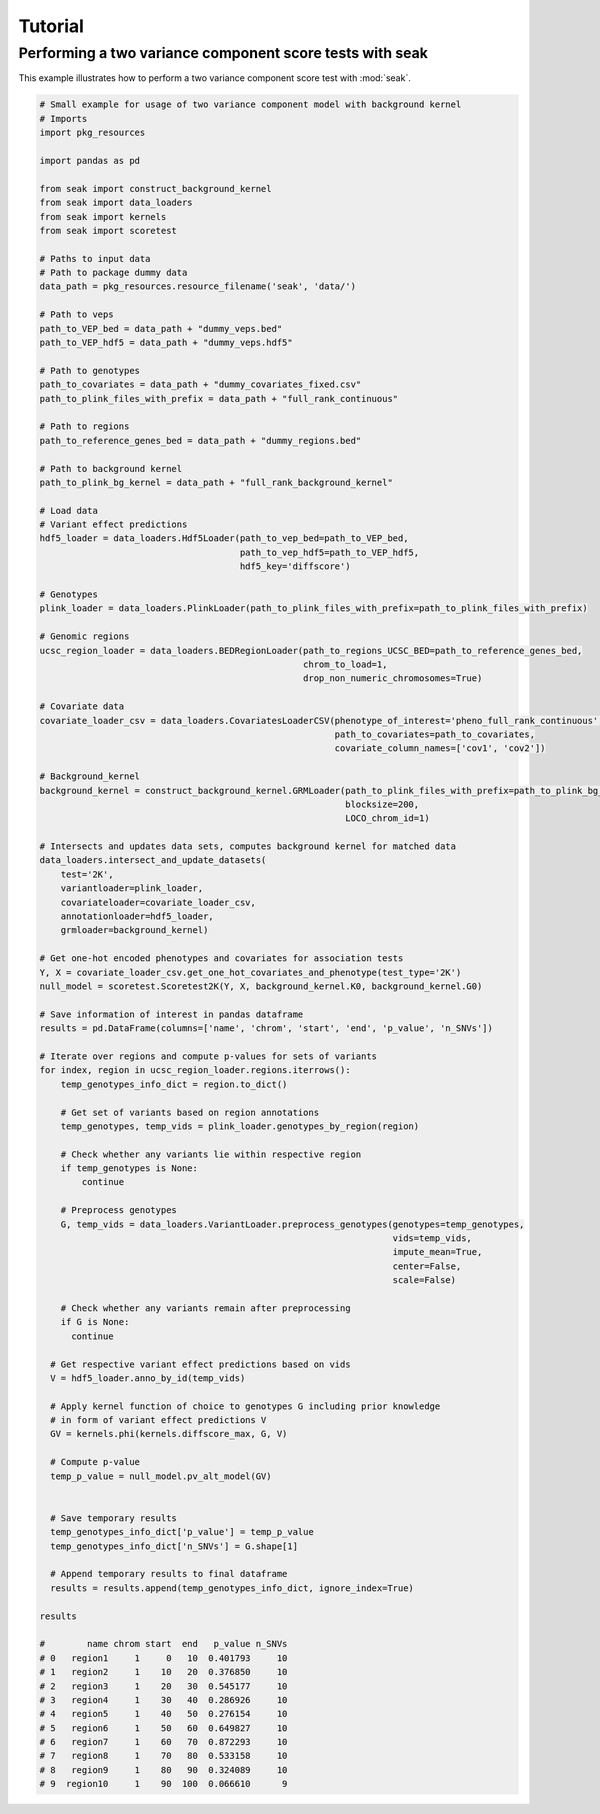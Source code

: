 .. _Tutorial:

=========
Tutorial
=========

Performing a two variance component score tests with seak
---------------------------------------------------------
This example illustrates how to perform a two variance component score test with :mod:`seak`.


.. code-block:: python

  # Small example for usage of two variance component model with background kernel
  # Imports
  import pkg_resources

  import pandas as pd

  from seak import construct_background_kernel
  from seak import data_loaders
  from seak import kernels
  from seak import scoretest

  # Paths to input data
  # Path to package dummy data
  data_path = pkg_resources.resource_filename('seak', 'data/')

  # Path to veps
  path_to_VEP_bed = data_path + "dummy_veps.bed"
  path_to_VEP_hdf5 = data_path + "dummy_veps.hdf5"

  # Path to genotypes
  path_to_covariates = data_path + "dummy_covariates_fixed.csv"
  path_to_plink_files_with_prefix = data_path + "full_rank_continuous"

  # Path to regions
  path_to_reference_genes_bed = data_path + "dummy_regions.bed"

  # Path to background kernel
  path_to_plink_bg_kernel = data_path + "full_rank_background_kernel"

  # Load data
  # Variant effect predictions
  hdf5_loader = data_loaders.Hdf5Loader(path_to_vep_bed=path_to_VEP_bed,
                                        path_to_vep_hdf5=path_to_VEP_hdf5,
                                        hdf5_key='diffscore')

  # Genotypes
  plink_loader = data_loaders.PlinkLoader(path_to_plink_files_with_prefix=path_to_plink_files_with_prefix)

  # Genomic regions
  ucsc_region_loader = data_loaders.BEDRegionLoader(path_to_regions_UCSC_BED=path_to_reference_genes_bed,
                                                    chrom_to_load=1,
                                                    drop_non_numeric_chromosomes=True)

  # Covariate data
  covariate_loader_csv = data_loaders.CovariatesLoaderCSV(phenotype_of_interest='pheno_full_rank_continuous',
                                                          path_to_covariates=path_to_covariates,
                                                          covariate_column_names=['cov1', 'cov2'])

  # Background_kernel
  background_kernel = construct_background_kernel.GRMLoader(path_to_plink_files_with_prefix=path_to_plink_bg_kernel,
                                                            blocksize=200,
                                                            LOCO_chrom_id=1)

  # Intersects and updates data sets, computes background kernel for matched data
  data_loaders.intersect_and_update_datasets(
      test='2K',
      variantloader=plink_loader,
      covariateloader=covariate_loader_csv,
      annotationloader=hdf5_loader,
      grmloader=background_kernel)

  # Get one-hot encoded phenotypes and covariates for association tests
  Y, X = covariate_loader_csv.get_one_hot_covariates_and_phenotype(test_type='2K')
  null_model = scoretest.Scoretest2K(Y, X, background_kernel.K0, background_kernel.G0)

  # Save information of interest in pandas dataframe
  results = pd.DataFrame(columns=['name', 'chrom', 'start', 'end', 'p_value', 'n_SNVs'])

  # Iterate over regions and compute p-values for sets of variants
  for index, region in ucsc_region_loader.regions.iterrows():
      temp_genotypes_info_dict = region.to_dict()

      # Get set of variants based on region annotations
      temp_genotypes, temp_vids = plink_loader.genotypes_by_region(region)

      # Check whether any variants lie within respective region
      if temp_genotypes is None:
          continue

      # Preprocess genotypes
      G, temp_vids = data_loaders.VariantLoader.preprocess_genotypes(genotypes=temp_genotypes,
                                                                     vids=temp_vids,
                                                                     impute_mean=True,
                                                                     center=False,
                                                                     scale=False)

      # Check whether any variants remain after preprocessing
      if G is None:
        continue

    # Get respective variant effect predictions based on vids
    V = hdf5_loader.anno_by_id(temp_vids)

    # Apply kernel function of choice to genotypes G including prior knowledge
    # in form of variant effect predictions V
    GV = kernels.phi(kernels.diffscore_max, G, V)

    # Compute p-value
    temp_p_value = null_model.pv_alt_model(GV)


    # Save temporary results
    temp_genotypes_info_dict['p_value'] = temp_p_value
    temp_genotypes_info_dict['n_SNVs'] = G.shape[1]

    # Append temporary results to final dataframe
    results = results.append(temp_genotypes_info_dict, ignore_index=True)

  results

  #        name chrom start  end   p_value n_SNVs
  # 0   region1     1     0   10  0.401793     10
  # 1   region2     1    10   20  0.376850     10
  # 2   region3     1    20   30  0.545177     10
  # 3   region4     1    30   40  0.286926     10
  # 4   region5     1    40   50  0.276154     10
  # 5   region6     1    50   60  0.649827     10
  # 6   region7     1    60   70  0.872293     10
  # 7   region8     1    70   80  0.533158     10
  # 8   region9     1    80   90  0.324089     10
  # 9  region10     1    90  100  0.066610      9
